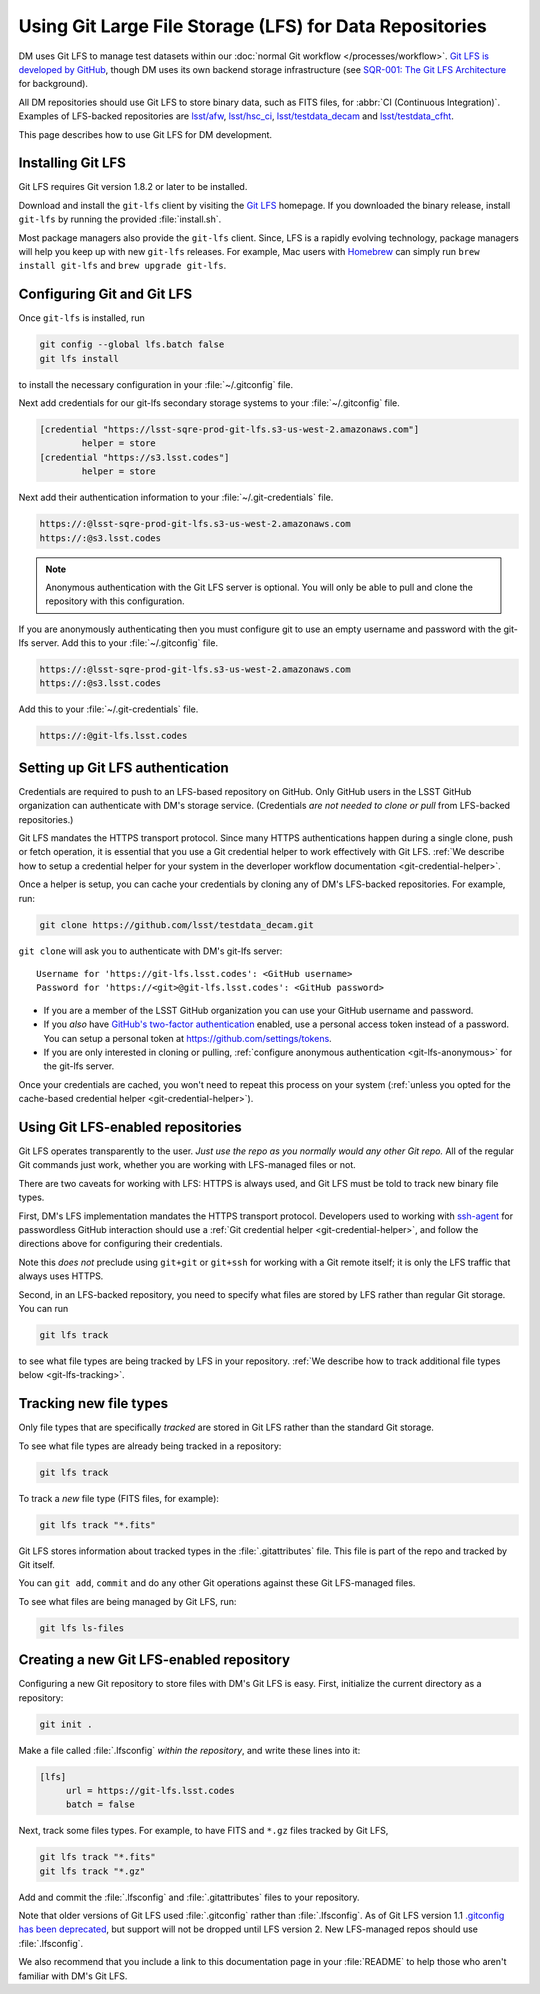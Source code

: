 ########################################################
Using Git Large File Storage (LFS) for Data Repositories
########################################################

DM uses Git LFS to manage test datasets within our :doc:`normal Git workflow </processes/workflow>`.
`Git LFS is developed by GitHub <https://git-lfs.github.com/>`_, though DM uses its own backend storage infrastructure (see `SQR-001: The Git LFS Architecture <http://sqr-001.lsst.io>`_ for background).

All DM repositories should use Git LFS to store binary data, such as FITS files, for :abbr:`CI (Continuous Integration)`.
Examples of LFS-backed repositories are `lsst/afw <https://github.com/lsst/afw>`_, `lsst/hsc_ci <https://github.com/lsst/ci_hsc>`_, `lsst/testdata_decam <https://github.com/lsst/testdata_decam>`_ and `lsst/testdata_cfht <https://github.com/lsst/testdata_cfht>`_.

This page describes how to use Git LFS for DM development.

.. _git-lfs-install:

Installing Git LFS
==================

Git LFS requires Git version 1.8.2 or later to be installed.

Download and install the ``git-lfs`` client by visiting the `Git LFS <https://git-lfs.github.com>`_ homepage.
If you downloaded the binary release, install ``git-lfs`` by running the provided :file:`install.sh`.

Most package managers also provide the ``git-lfs`` client.
Since, LFS is a rapidly evolving technology, package managers will help you keep up with new ``git-lfs`` releases.
For example, Mac users with Homebrew_ can simply run ``brew install git-lfs`` and ``brew upgrade git-lfs``.

.. _git-lfs-config:

Configuring Git and Git LFS
===========================

Once ``git-lfs`` is installed, run

.. code-block:: bash

   git config --global lfs.batch false
   git lfs install

to install the necessary configuration in your :file:`~/.gitconfig` file.

Next add credentials for our git-lfs secondary storage systems to your :file:`~/.gitconfig` file.

.. code-block:: text

   [credential "https://lsst-sqre-prod-git-lfs.s3-us-west-2.amazonaws.com"]
           helper = store
   [credential "https://s3.lsst.codes"]
           helper = store

Next add their authentication information to your :file:`~/.git-credentials` file.

.. code-block:: text
   
   https://:@lsst-sqre-prod-git-lfs.s3-us-west-2.amazonaws.com
   https://:@s3.lsst.codes

.. _git-lfs-anonymous:

.. note::

   Anonymous authentication with the Git LFS server is optional. You will only be able to pull and clone the repository with this configuration.

If you are anonymously authenticating then you must configure git to use an empty username and password with the git-lfs server. Add this to your :file:`~/.gitconfig` file.

.. code-block:: text
   
   https://:@lsst-sqre-prod-git-lfs.s3-us-west-2.amazonaws.com
   https://:@s3.lsst.codes

Add this to your :file:`~/.git-credentials` file.

.. code-block:: text
   
   https://:@git-lfs.lsst.codes

.. _git-lfs-auth:

Setting up Git LFS authentication
=================================

Credentials are required to push to an LFS-based repository on GitHub.
Only GitHub users in the LSST GitHub organization can authenticate with DM's storage service.
(Credentials *are not needed to clone or pull* from LFS-backed repositories.)

Git LFS mandates the HTTPS transport protocol.
Since many HTTPS authentications happen during a single clone, push or fetch operation, it is essential that you use a Git credential helper to work effectively with Git LFS.
:ref:`We describe how to setup a credential helper for your system in the deverloper workflow documentation <git-credential-helper>`.

Once a helper is setup, you can cache your credentials by cloning any of DM's LFS-backed repositories.
For example, run:

.. code-block:: bash

   git clone https://github.com/lsst/testdata_decam.git

``git clone`` will ask you to authenticate with DM's git-lfs server::

   Username for 'https://git-lfs.lsst.codes': <GitHub username>
   Password for 'https://<git>@git-lfs.lsst.codes': <GitHub password>

- If you are a member of the LSST GitHub organization you can use your GitHub username and password.
- If you *also* have `GitHub's two-factor authentication <https://help.github.com/articles/about-two-factor-authentication/>`_ enabled, use a personal access token instead of a password. You can setup a personal token at https://github.com/settings/tokens.
- If you are only interested in cloning or pulling, :ref:`configure anonymous authentication <git-lfs-anonymous>` for the git-lfs server.

Once your credentials are cached, you won't need to repeat this process on your system (:ref:`unless you opted for the cache-based credential helper <git-credential-helper>`).

.. _git-lfs-using:

Using Git LFS-enabled repositories
==================================

Git LFS operates transparently to the user.
*Just use the repo as you normally would any other Git repo.*
All of the regular Git commands just work, whether you are working with LFS-managed files or not.

There are two caveats for working with LFS: HTTPS is always used, and Git LFS must be told to track new binary file types.

First, DM's LFS implementation mandates the HTTPS transport protocol.
Developers used to working with `ssh-agent <http://www.openbsd.org/cgi-bin/man.cgi?query=ssh-agent&sektion=1>`_ for passwordless GitHub interaction should use a :ref:`Git credential helper <git-credential-helper>`, and follow the directions above for configuring their credentials.

Note this *does not* preclude using ``git+git`` or ``git+ssh`` for working with a Git remote itself; it is only the LFS traffic that always uses HTTPS.

Second, in an LFS-backed repository, you need to specify what files are stored by LFS rather than regular Git storage.
You can run

.. code-block:: bash

   git lfs track

to see what file types are being tracked by LFS in your repository.
:ref:`We describe how to track additional file types below <git-lfs-tracking>`.

.. _git-lfs-tracking:

Tracking new file types
=======================

Only file types that are specifically *tracked* are stored in Git LFS rather than the standard Git storage.

To see what file types are already being tracked in a repository:

.. code-block:: bash

   git lfs track

To track a *new* file type (FITS files, for example):

.. code-block:: bash

   git lfs track "*.fits"

Git LFS stores information about tracked types in the :file:`.gitattributes` file.
This file is part of the repo and tracked by Git itself.

You can ``git add``, ``commit`` and do any other Git operations against these Git LFS-managed files.

To see what files are being managed by Git LFS, run:

.. code-block:: bash

   git lfs ls-files

.. _git-lfs-create:

Creating a new Git LFS-enabled repository
=========================================

Configuring a new Git repository to store files with DM's Git LFS is easy.
First, initialize the current directory as a repository:

.. code-block:: bash

   git init .

Make a file called :file:`.lfsconfig` *within the repository*, and write these lines into it:

.. code-block:: text

   [lfs]
        url = https://git-lfs.lsst.codes
        batch = false

Next, track some files types.
For example, to have FITS and ``*.gz`` files tracked by Git LFS,

.. code-block:: bash

   git lfs track "*.fits"
   git lfs track "*.gz"

Add and commit the :file:`.lfsconfig` and :file:`.gitattributes` files to your repository.

Note that older versions of Git LFS used :file:`.gitconfig` rather than :file:`.lfsconfig`.
As of Git LFS version 1.1 `.gitconfig has been deprecated <https://github.com/github/git-lfs/pull/837>`_, but support will not be dropped until LFS version 2.
New LFS-managed repos should use :file:`.lfsconfig`.

We also recommend that you include a link to this documentation page in your :file:`README` to help those who aren't familiar with DM's Git LFS.

.. _Homebrew: http://brew.sh
